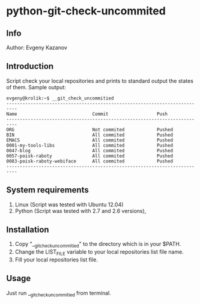 * python-git-check-uncommited
** Info
Author: Evgeny Kazanov
** Introduction
Script check your local repositories and prints to standard output the
states of them. Sample output:
#+BEGIN_EXAMPLE
evgeny@krolik:~$ __git_check_uncommitied
--------------------------------------------------------------------------
Name                            Commit                  Push              
--------------------------------------------------------------------------
ORG                             Not commited            Pushed            
BIN                             All commited            Pushed            
EMACS                           All commited            Pushed            
0001-my-tools-libs              All commited            Pushed            
0047-blog                       All commited            Pushed            
0057-poisk-raboty               All commited            Pushed            
0083-poisk-raboty-webiface      All commited            Pushed            
--------------------------------------------------------------------------
#+END_EXAMPLE

** System requirements
1. Linux (Script was tested with Ubuntu 12.04)
2. Python (Script was tested with 2.7 and 2.6 versions),
** Installation
1. Copy "__git_check_uncommitied" to the directory which is in your $PATH.
2. Change the LIST_FILE variable to your local repositories list file name.
3. Fill your local repositories list file.
** Usage
Just run __git_check_uncommitied from terminal.

